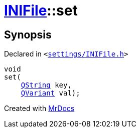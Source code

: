 [#INIFile-set]
= xref:INIFile.adoc[INIFile]::set
:relfileprefix: ../
:mrdocs:


== Synopsis

Declared in `&lt;https://github.com/PrismLauncher/PrismLauncher/blob/develop/settings/INIFile.h#L56[settings&sol;INIFile&period;h]&gt;`

[source,cpp,subs="verbatim,replacements,macros,-callouts"]
----
void
set(
    xref:QString.adoc[QString] key,
    xref:QVariant.adoc[QVariant] val);
----



[.small]#Created with https://www.mrdocs.com[MrDocs]#
